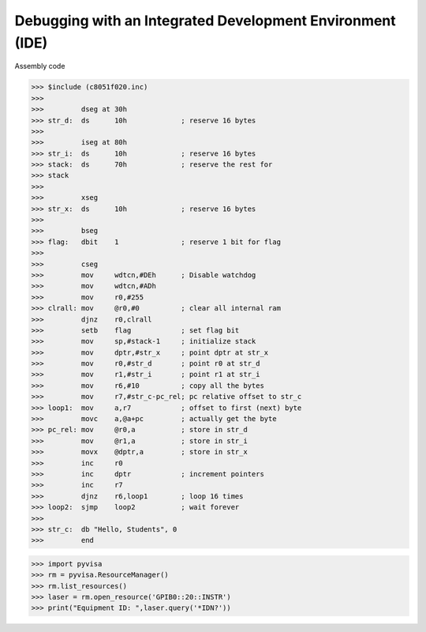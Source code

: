 Debugging with an Integrated Development Environment (IDE)
===============================================================================

Assembly code


>>> $include (c8051f020.inc) 
>>>  
>>>         dseg at 30h 
>>> str_d:  ds      10h             ; reserve 16 bytes 
>>>  
>>>         iseg at 80h 
>>> str_i:  ds      10h             ; reserve 16 bytes 
>>> stack:  ds      70h             ; reserve the rest for 
>>> stack 
>>>  
>>>         xseg 
>>> str_x:  ds      10h             ; reserve 16 bytes 
>>>  
>>>         bseg 
>>> flag:   dbit    1               ; reserve 1 bit for flag 
>>>  
>>>         cseg 
>>>         mov     wdtcn,#DEh      ; Disable watchdog 
>>>         mov     wdtcn,#ADh 
>>>         mov     r0,#255 
>>> clrall: mov     @r0,#0          ; clear all internal ram 
>>>         djnz    r0,clrall 
>>>         setb    flag            ; set flag bit 
>>>         mov     sp,#stack-1     ; initialize stack 
>>>         mov     dptr,#str_x     ; point dptr at str_x 
>>>         mov     r0,#str_d       ; point r0 at str_d 
>>>         mov     r1,#str_i       ; point r1 at str_i 
>>>         mov     r6,#10          ; copy all the bytes 
>>>         mov     r7,#str_c-pc_rel; pc relative offset to str_c 
>>> loop1:  mov     a,r7            ; offset to first (next) byte 
>>>         movc    a,@a+pc         ; actually get the byte 
>>> pc_rel: mov     @r0,a           ; store in str_d 
>>>         mov     @r1,a           ; store in str_i 
>>>         movx    @dptr,a         ; store in str_x 
>>>         inc     r0 
>>>         inc     dptr            ; increment pointers 
>>>         inc     r7 
>>>         djnz    r6,loop1        ; loop 16 times 
>>> loop2:  sjmp    loop2           ; wait forever 
>>>  
>>> str_c:  db "Hello, Students", 0 
>>>         end 

>>> import pyvisa
>>> rm = pyvisa.ResourceManager()
>>> rm.list_resources()
>>> laser = rm.open_resource('GPIB0::20::INSTR')
>>> print("Equipment ID: ",laser.query('*IDN?'))